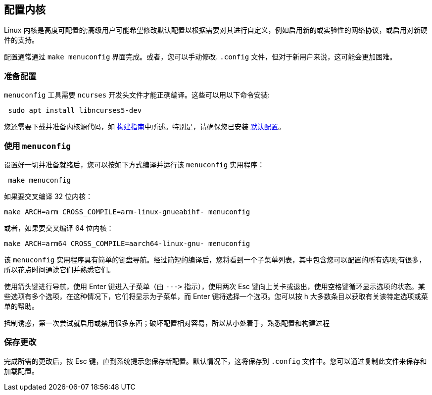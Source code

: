 [[configuring-the-kernel]]
== 配置内核

Linux 内核是高度可配置的;高级用户可能希望修改默认配置以根据需要对其进行自定义，例如启用新的或实验性的网络协议，或启用对新硬件的支持。

配置通常通过 `make menuconfig` 界面完成。或者，您可以手动修改.  `.config` 文件，但对于新用户来说，这可能会更加困难。

[[preparing-to-configure]]
=== 准备配置

`menuconfig` 工具需要 `ncurses` 开发头文件才能正确编译。这些可以用以下命令安装:

[,bash]
----
 sudo apt install libncurses5-dev
----

您还需要下载并准备内核源代码，如 xref:linux_kernel.adoc#choosing_sources[构建指南]中所述。特别是，请确保您已安装 xref:linux_kernel.adoc#default_configuration[默认配置]。

[[using-menuconfig]]
=== 使用 `menuconfig`

设置好一切并准备就绪后，您可以按如下方式编译并运行该 `menuconfig` 实用程序：

[,bash]
----
 make menuconfig
----

如果要交叉编译 32 位内核：

[,bash]
----
make ARCH=arm CROSS_COMPILE=arm-linux-gnueabihf- menuconfig
----

或者，如果要交叉编译 64 位内核：

[,bash]
----
make ARCH=arm64 CROSS_COMPILE=aarch64-linux-gnu- menuconfig
----

该 `menuconfig` 实用程序具有简单的键盘导航。经过简短的编译后，您将看到一个子菜单列表，其中包含您可以配置的所有选项;有很多，所以花点时间通读它们并熟悉它们。

使用箭头键进行导航，使用 Enter 键进入子菜单（由 `+--->+` 指示），使用两次 Esc 键向上关卡或退出，使用空格键循环显示选项的状态。某些选项有多个选项，在这种情况下，它们将显示为子菜单，而 Enter 键将选择一个选项。您可以按 `h` 大多数条目以获取有关该特定选项或菜单的帮助。

抵制诱惑，第一次尝试就启用或禁用很多东西；破坏配置相对容易，所以从小处着手，熟悉配置和构建过程

[[saving-your-changes]]
=== 保存更改

完成所需的更改后，按 Esc 键，直到系统提示您保存新配置。默认情况下，这将保存到 `.config` 文件中。您可以通过复制此文件来保存和加载配置。

